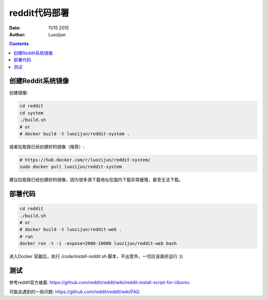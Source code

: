 reddit代码部署
===================

:Date: 11/15 2015
:Author: Luozijun

.. contents::

.. image:: itworks.png
    :alt: Restless Oyster online monitoring tool
    :width: 700
    :align: center


创建Reddit系统镜像
----------------------

创建镜像:

.. code:: bash
	
	cd reddit
	cd system
	./build.sh
	# or
	# docker build -t luozijun/reddit-system .


或者拉取我已经创建好的镜像（推荐）:

.. code:: bash

	# https://hub.docker.com/r/luozijun/reddit-system/
	sudo docker pull luozijun/reddit-system


建议拉取我已经创建好的镜像，因为很多源下载地址在国内下载非常缓慢，甚至无法下载。


部署代码
----------

.. code:: bash
	
	cd reddit
	./build.sh
	# or 
	# docker build -t luozijun/reddit-web .
	# run
	docker run -t -i -expose=2000-10000 luozijun/reddit-web bash

进入Docker 容器后，执行 `/code/install-reddit.sh` 脚本，不出意外，一切应该美好运行 :))


测试
-----------

参考reddit官方维基: https://github.com/reddit/reddit/wiki/reddit-install-script-for-Ubuntu

可能会遇到的一些问题: https://github.com/reddit/reddit/wiki/FAQ
